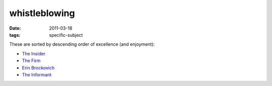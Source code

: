 whistleblowing
==============

:date: 2011-03-18
:tags: specific-subject



These are sorted by descending order of excellence (and enjoyment):

-  `The Insider`_
-  `The Firm`_
-  `Erin Brockovich`_
-  `The Informant`_

.. _The Insider: http://movies.tshepang.net/the-insider-1999
.. _The Firm: http://movies.tshepang.net/the-firm-1993
.. _Erin Brockovich: http://movies.tshepang.net/erin-brockovich-2000
.. _The Informant: http://movies.tshepang.net/the-informant-2009
